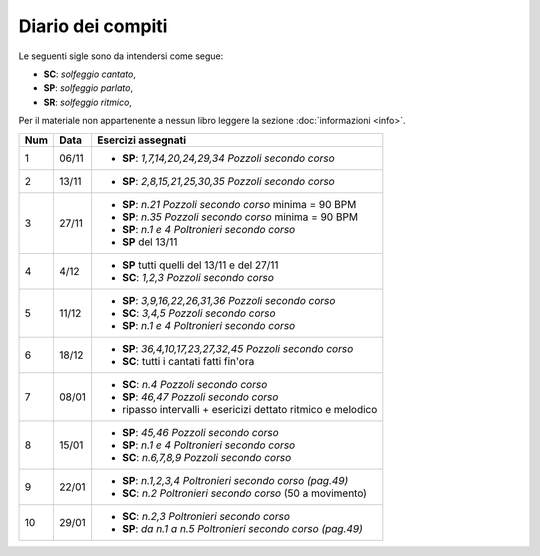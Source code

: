 Diario dei compiti
==================

Le seguenti sigle sono da intendersi come segue:

* **SC**: *solfeggio cantato*,
* **SP**: *solfeggio parlato*,
* **SR**: *solfeggio ritmico*,

Per il materiale non appartenente a nessun libro leggere la sezione :doc:`informazioni <info>`.

.. table:: 

    +-----+-------+---------------------------------------------------------------+
    | Num | Data  |                      Esercizi assegnati                       |
    +=====+=======+===============================================================+
    | 1   | 06/11 | * **SP**: *1,7,14,20,24,29,34* `Pozzoli secondo corso`        |
    +-----+-------+---------------------------------------------------------------+
    | 2   | 13/11 | * **SP**: *2,8,15,21,25,30,35* `Pozzoli secondo corso`        |
    +-----+-------+---------------------------------------------------------------+
    | 3   | 27/11 | * **SP**: *n.21* `Pozzoli secondo corso` minima = 90 BPM      |
    |     |       | * **SP**: *n.35* `Pozzoli secondo corso` minima = 90 BPM      |
    |     |       | * **SP**: *n.1 e 4* `Poltronieri secondo corso`               |
    |     |       | * **SP** del 13/11                                            |
    +-----+-------+---------------------------------------------------------------+
    | 4   | 4/12  | * **SP** tutti quelli del 13/11 e del 27/11                   |
    |     |       | * **SC**: *1,2,3* `Pozzoli secondo corso`                     |
    +-----+-------+---------------------------------------------------------------+
    | 5   | 11/12 | * **SP**: *3,9,16,22,26,31,36* `Pozzoli secondo corso`        |
    |     |       | * **SC**: *3,4,5* `Pozzoli secondo corso`                     |
    |     |       | * **SP**: *n.1 e 4* `Poltronieri secondo corso`               |
    +-----+-------+---------------------------------------------------------------+
    | 6   | 18/12 | * **SP**: *36,4,10,17,23,27,32,45* `Pozzoli secondo corso`    |
    |     |       | * **SC**: tutti i cantati fatti fin'ora                       |
    +-----+-------+---------------------------------------------------------------+
    | 7   | 08/01 | * **SC**: *n.4* `Pozzoli secondo corso`                       |
    |     |       | * **SP**: *46,47* `Pozzoli secondo corso`                     |
    |     |       | * ripasso intervalli + esericizi dettato ritmico e melodico   |
    +-----+-------+---------------------------------------------------------------+
    | 8   | 15/01 | * **SP**: *45,46* `Pozzoli secondo corso`                     |
    |     |       | * **SP**: *n.1 e 4* `Poltronieri secondo corso`               |
    |     |       | * **SC**: *n.6,7,8,9* `Pozzoli secondo corso`                 |
    +-----+-------+---------------------------------------------------------------+
    | 9   | 22/01 | * **SP**: *n.1,2,3,4* `Poltronieri secondo corso (pag.49)`    |
    |     |       | * **SC**: *n.2* `Poltronieri secondo corso` (50 a movimento)  |
    +-----+-------+---------------------------------------------------------------+
    | 10  | 29/01 | * **SC**: *n.2,3* `Poltronieri secondo corso`                 |
    |     |       | * **SP**: *da n.1 a n.5* `Poltronieri secondo corso (pag.49)` |
    +-----+-------+---------------------------------------------------------------+